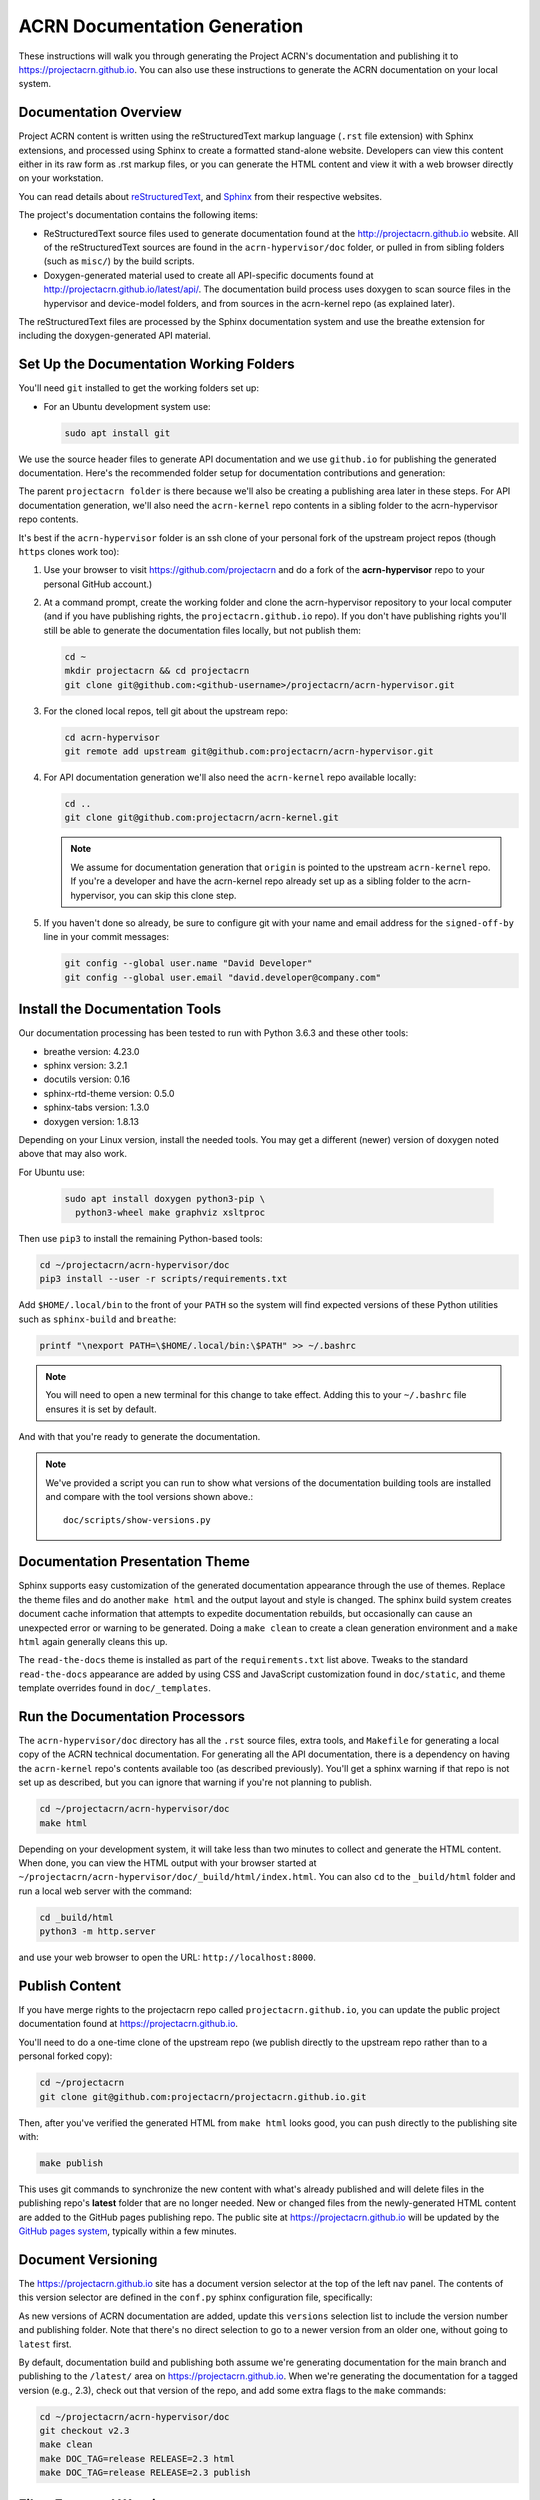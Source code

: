 .. _acrn_doc:

ACRN Documentation Generation
#############################

These instructions will walk you through generating the Project ACRN's
documentation and publishing it to https://projectacrn.github.io.
You can also use these instructions to generate the ACRN documentation
on your local system.

Documentation Overview
**********************

Project ACRN content is written using the reStructuredText markup
language (``.rst`` file extension) with Sphinx extensions, and processed
using Sphinx to create a formatted stand-alone website. Developers can
view this content either in its raw form as .rst markup files, or you
can generate the HTML content and view it with a web browser directly on
your workstation.

You can read details about `reStructuredText`_, and `Sphinx`_ from
their respective websites.

The project's documentation contains the following items:

* ReStructuredText source files used to generate documentation found at the
  http://projectacrn.github.io website. All of the reStructuredText sources
  are found in the ``acrn-hypervisor/doc`` folder, or pulled in from sibling
  folders (such as ``misc/``) by the build scripts.

* Doxygen-generated material used to create all API-specific documents
  found at http://projectacrn.github.io/latest/api/.  The documentation build
  process uses doxygen to scan source files in the hypervisor and
  device-model folders, and from sources in the acrn-kernel repo (as
  explained later).

.. image:: images/doc-gen-flow.png
   :align: center

The reStructuredText files are processed by the Sphinx documentation system
and use the breathe extension for including the doxygen-generated API
material.


Set Up the Documentation Working Folders
****************************************

You'll need ``git`` installed to get the working folders set up:

* For an Ubuntu development system use:

  .. code-block:: bash

     sudo apt install git

We use the source header files to generate API documentation and we use
``github.io`` for publishing the generated documentation.  Here's the
recommended folder setup for documentation contributions and generation:

.. code-block: none

   projectacrn/
      acrn-hypervisor/
         devicemodel/
         doc/
         hypervisor/
         misc/
      acrn-kernel/

The parent ``projectacrn folder`` is there because we'll also be creating a
publishing area later in these steps.  For API documentation generation, we'll also
need the ``acrn-kernel`` repo contents in a sibling folder to the
acrn-hypervisor repo contents.

It's best if the ``acrn-hypervisor``
folder is an ssh clone of your personal fork of the upstream project
repos (though ``https`` clones work too):

#. Use your browser to visit https://github.com/projectacrn and do a
   fork of the **acrn-hypervisor** repo to your personal GitHub account.)

   .. image:: images/acrn-doc-fork.png
      :align: center

#. At a command prompt, create the working folder and clone the acrn-hypervisor
   repository to your local computer (and if you have publishing rights, the
   ``projectacrn.github.io`` repo).  If you don't have publishing rights
   you'll still be able to generate the documentation files locally, but not publish them:

   .. code-block:: bash

      cd ~
      mkdir projectacrn && cd projectacrn
      git clone git@github.com:<github-username>/projectacrn/acrn-hypervisor.git

#. For the cloned local repos, tell git about the upstream repo:

   .. code-block:: bash

      cd acrn-hypervisor
      git remote add upstream git@github.com:projectacrn/acrn-hypervisor.git

#. For API documentation generation we'll also need the ``acrn-kernel`` repo available
   locally:

   .. code-block:: bash

      cd ..
      git clone git@github.com:projectacrn/acrn-kernel.git

   .. note:: We assume for documentation generation that ``origin`` is pointed to
      the upstream ``acrn-kernel`` repo.  If you're a developer and have the acrn-kernel
      repo already set up as a sibling folder to the acrn-hypervisor,
      you can skip this clone step.

#. If you haven't done so already, be sure to configure git with your name
   and email address for the ``signed-off-by`` line in your commit messages:

   .. code-block:: bash

      git config --global user.name "David Developer"
      git config --global user.email "david.developer@company.com"

Install the Documentation Tools
*******************************

Our documentation processing has been tested to run with Python 3.6.3
and these other tools:

* breathe                   version: 4.23.0
* sphinx                    version: 3.2.1
* docutils                  version: 0.16
* sphinx-rtd-theme          version: 0.5.0
* sphinx-tabs               version: 1.3.0
* doxygen                   version: 1.8.13

Depending on your Linux version, install the needed tools. You may get a
different (newer) version of doxygen noted above that may also work.

For Ubuntu use:

  .. code-block:: bash

     sudo apt install doxygen python3-pip \
       python3-wheel make graphviz xsltproc

Then use ``pip3`` to install the remaining Python-based tools:

.. code-block:: bash

   cd ~/projectacrn/acrn-hypervisor/doc
   pip3 install --user -r scripts/requirements.txt

Add ``$HOME/.local/bin`` to the front of your ``PATH`` so the system will
find expected versions of these Python utilities such as ``sphinx-build`` and
``breathe``:

.. code-block:: bash

   printf "\nexport PATH=\$HOME/.local/bin:\$PATH" >> ~/.bashrc

.. note::

   You will need to open a new terminal for this change to take effect.
   Adding this to your ``~/.bashrc`` file ensures it is set by default.

And with that you're ready to generate the documentation.

.. note::

   We've provided a script you can run to show what versions of the
   documentation building tools are installed and compare with the
   tool versions shown above.::

      doc/scripts/show-versions.py

Documentation Presentation Theme
********************************

Sphinx supports easy customization of the generated documentation
appearance through the use of themes.  Replace the theme files and do
another ``make html`` and the output layout and style is changed. The
sphinx build system creates document cache information that attempts to
expedite documentation rebuilds, but occasionally can cause an unexpected error or
warning to be generated.  Doing a ``make clean`` to create a clean
generation environment and a ``make html`` again generally cleans this up.

The ``read-the-docs`` theme is installed as part of the
``requirements.txt`` list above.  Tweaks to the standard
``read-the-docs`` appearance are added by using CSS
and JavaScript customization found in ``doc/static``, and
theme template overrides found in ``doc/_templates``.

Run the Documentation Processors
********************************

The ``acrn-hypervisor/doc`` directory has all the ``.rst`` source files, extra
tools, and ``Makefile`` for generating a local copy of the ACRN technical
documentation.  For generating all the API documentation, there is a
dependency on having the ``acrn-kernel`` repo's contents available too
(as described previously).  You'll get a sphinx warning if that repo is
not set up as described, but you can ignore that warning if you're
not planning to publish.

.. code-block:: bash

   cd ~/projectacrn/acrn-hypervisor/doc
   make html

Depending on your development system, it will take less than two minutes to
collect and generate the HTML content.  When done, you can view the HTML
output with your browser started at
``~/projectacrn/acrn-hypervisor/doc/_build/html/index.html``. You can
also ``cd`` to the ``_build/html`` folder and run a local web server
with the command:

.. code-block:: bash

   cd _build/html
   python3 -m http.server

and use your web browser to open the URL:  ``http://localhost:8000``.

Publish Content
***************

If you have merge rights to the projectacrn repo called
``projectacrn.github.io``, you can update the public project documentation
found at https://projectacrn.github.io.

You'll need to do a one-time clone of the upstream repo (we publish
directly to the upstream repo rather than to a personal forked copy):

.. code-block:: bash

   cd ~/projectacrn
   git clone git@github.com:projectacrn/projectacrn.github.io.git

Then, after you've verified the generated HTML from ``make html`` looks
good, you can push directly to the publishing site with:

.. code-block:: bash

   make publish

This uses git commands to synchronize the new content with what's
already published and will delete files in the publishing repo's
**latest** folder that are no longer needed. New or changed files from
the newly-generated HTML content are added to the GitHub pages
publishing repo.  The public site at https://projectacrn.github.io will
be updated by the `GitHub pages system
<https://guides.github.com/features/pages/>`_, typically within a few
minutes.

Document Versioning
*******************

The https://projectacrn.github.io site has a document version selector
at the top of the left nav panel.  The contents of this version
selector are defined in the ``conf.py`` sphinx configuration file,
specifically:

.. code-block:: python
   :emphasize-lines: 5-6

   html_context = {
      'current_version': current_version,
      'docs_title': docs_title,
      'is_release': is_release,
      'versions': ( ("latest", "/latest/"),
                    ("2.3", "/2.3/"),
                    ("2.2", "/2.2/"),
                    ("2.1", "/2.1/"),
                    ("2.0", "/2.0/"),
                    ("1.6.1", "/1.6.1/"),
                    ("1.6", "/1.6/"),
                    ("1.5", "/1.5/"),
                    ("1.4", "/1.4/"),
                    ("1.0", "/1.0/"),   # keep 1.0
                  )
       }

As new versions of ACRN documentation are added, update this
``versions`` selection list to include the version number and publishing
folder.  Note that there's no direct selection to go to a newer version
from an older one, without going to ``latest`` first.

By default, documentation build and publishing both assume we're generating
documentation for the main branch and publishing to the ``/latest/``
area on https://projectacrn.github.io. When we're generating the
documentation for a tagged version (e.g., 2.3), check out that version
of the repo, and add some extra flags to the ``make`` commands:

.. code-block:: bash

   cd ~/projectacrn/acrn-hypervisor/doc
   git checkout v2.3
   make clean
   make DOC_TAG=release RELEASE=2.3 html
   make DOC_TAG=release RELEASE=2.3 publish

Filter Expected Warnings
************************

Alas, there are some known issues with the doxygen/Sphinx/Breathe
processing that generates warnings for some constructs, in particular
around unnamed structures in nested unions or structs.
While these issues are being considered for fixing in
Sphinx/Breathe, we've added a post-processing filter on the output of
the documentation build process to check for "expected" messages from the
generation process output.

The output from the Sphinx build is processed by the Python script
``scripts/filter-known-issues.py`` together with a set of filter
configuration files in the ``.known-issues/doc`` folder.  (This
filtering is done as part of the ``Makefile``.)

If you're contributing components included in the ACRN API
documentation and run across these warnings, you can include filtering
them out as "expected" warnings by adding or editing a conf file in the
``.known-issues/doc`` folder, following the example of other conf files
found there.

.. _reStructuredText: http://sphinx-doc.org/rest.html
.. _Sphinx: http://sphinx-doc.org/
